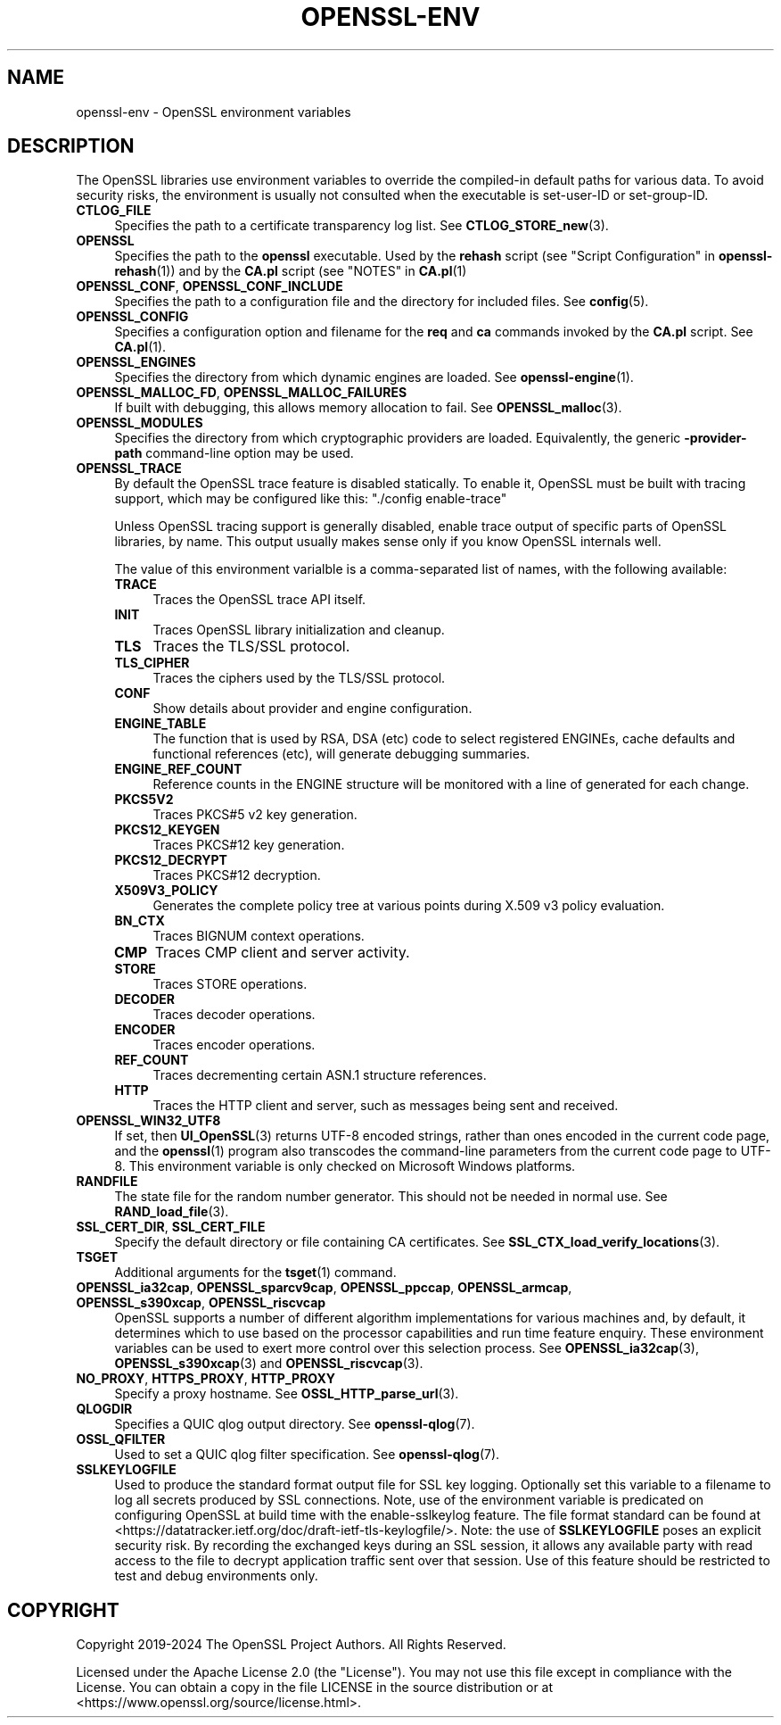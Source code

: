 .\" -*- mode: troff; coding: utf-8 -*-
.\" Automatically generated by Pod::Man 5.0102 (Pod::Simple 3.45)
.\"
.\" Standard preamble:
.\" ========================================================================
.de Sp \" Vertical space (when we can't use .PP)
.if t .sp .5v
.if n .sp
..
.de Vb \" Begin verbatim text
.ft CW
.nf
.ne \\$1
..
.de Ve \" End verbatim text
.ft R
.fi
..
.\" \*(C` and \*(C' are quotes in nroff, nothing in troff, for use with C<>.
.ie n \{\
.    ds C` ""
.    ds C' ""
'br\}
.el\{\
.    ds C`
.    ds C'
'br\}
.\"
.\" Escape single quotes in literal strings from groff's Unicode transform.
.ie \n(.g .ds Aq \(aq
.el       .ds Aq '
.\"
.\" If the F register is >0, we'll generate index entries on stderr for
.\" titles (.TH), headers (.SH), subsections (.SS), items (.Ip), and index
.\" entries marked with X<> in POD.  Of course, you'll have to process the
.\" output yourself in some meaningful fashion.
.\"
.\" Avoid warning from groff about undefined register 'F'.
.de IX
..
.nr rF 0
.if \n(.g .if rF .nr rF 1
.if (\n(rF:(\n(.g==0)) \{\
.    if \nF \{\
.        de IX
.        tm Index:\\$1\t\\n%\t"\\$2"
..
.        if !\nF==2 \{\
.            nr % 0
.            nr F 2
.        \}
.    \}
.\}
.rr rF
.\" ========================================================================
.\"
.IX Title "OPENSSL-ENV 7ossl"
.TH OPENSSL-ENV 7ossl 2025-07-01 3.5.1 OpenSSL
.\" For nroff, turn off justification.  Always turn off hyphenation; it makes
.\" way too many mistakes in technical documents.
.if n .ad l
.nh
.SH NAME
openssl\-env \- OpenSSL environment variables
.SH DESCRIPTION
.IX Header "DESCRIPTION"
The OpenSSL libraries use environment variables to override the
compiled-in default paths for various data.
To avoid security risks, the environment is usually not consulted when
the executable is set-user-ID or set-group-ID.
.IP \fBCTLOG_FILE\fR 4
.IX Item "CTLOG_FILE"
Specifies the path to a certificate transparency log list.
See \fBCTLOG_STORE_new\fR\|(3).
.IP \fBOPENSSL\fR 4
.IX Item "OPENSSL"
Specifies the path to the \fBopenssl\fR executable. Used by
the \fBrehash\fR script (see "Script Configuration" in \fBopenssl\-rehash\fR\|(1))
and by the \fBCA.pl\fR script (see "NOTES" in \fBCA.pl\fR\|(1)
.IP "\fBOPENSSL_CONF\fR, \fBOPENSSL_CONF_INCLUDE\fR" 4
.IX Item "OPENSSL_CONF, OPENSSL_CONF_INCLUDE"
Specifies the path to a configuration file and the directory for
included files.
See \fBconfig\fR\|(5).
.IP \fBOPENSSL_CONFIG\fR 4
.IX Item "OPENSSL_CONFIG"
Specifies a configuration option and filename for the \fBreq\fR and \fBca\fR
commands invoked by the \fBCA.pl\fR script.
See \fBCA.pl\fR\|(1).
.IP \fBOPENSSL_ENGINES\fR 4
.IX Item "OPENSSL_ENGINES"
Specifies the directory from which dynamic engines are loaded.
See \fBopenssl\-engine\fR\|(1).
.IP "\fBOPENSSL_MALLOC_FD\fR, \fBOPENSSL_MALLOC_FAILURES\fR" 4
.IX Item "OPENSSL_MALLOC_FD, OPENSSL_MALLOC_FAILURES"
If built with debugging, this allows memory allocation to fail.
See \fBOPENSSL_malloc\fR\|(3).
.IP \fBOPENSSL_MODULES\fR 4
.IX Item "OPENSSL_MODULES"
Specifies the directory from which cryptographic providers are loaded.
Equivalently, the generic \fB\-provider\-path\fR command-line option may be used.
.IP \fBOPENSSL_TRACE\fR 4
.IX Item "OPENSSL_TRACE"
By default the OpenSSL trace feature is disabled statically.
To enable it, OpenSSL must be built with tracing support,
which may be configured like this: \f(CW\*(C`./config enable\-trace\*(C'\fR
.Sp
Unless OpenSSL tracing support is generally disabled,
enable trace output of specific parts of OpenSSL libraries, by name.
This output usually makes sense only if you know OpenSSL internals well.
.Sp
The value of this environment varialble is a comma-separated list of names,
with the following available:
.RS 4
.IP \fBTRACE\fR 4
.IX Item "TRACE"
Traces the OpenSSL trace API itself.
.IP \fBINIT\fR 4
.IX Item "INIT"
Traces OpenSSL library initialization and cleanup.
.IP \fBTLS\fR 4
.IX Item "TLS"
Traces the TLS/SSL protocol.
.IP \fBTLS_CIPHER\fR 4
.IX Item "TLS_CIPHER"
Traces the ciphers used by the TLS/SSL protocol.
.IP \fBCONF\fR 4
.IX Item "CONF"
Show details about provider and engine configuration.
.IP \fBENGINE_TABLE\fR 4
.IX Item "ENGINE_TABLE"
The function that is used by RSA, DSA (etc) code to select registered
ENGINEs, cache defaults and functional references (etc), will generate
debugging summaries.
.IP \fBENGINE_REF_COUNT\fR 4
.IX Item "ENGINE_REF_COUNT"
Reference counts in the ENGINE structure will be monitored with a line
of generated for each change.
.IP \fBPKCS5V2\fR 4
.IX Item "PKCS5V2"
Traces PKCS#5 v2 key generation.
.IP \fBPKCS12_KEYGEN\fR 4
.IX Item "PKCS12_KEYGEN"
Traces PKCS#12 key generation.
.IP \fBPKCS12_DECRYPT\fR 4
.IX Item "PKCS12_DECRYPT"
Traces PKCS#12 decryption.
.IP \fBX509V3_POLICY\fR 4
.IX Item "X509V3_POLICY"
Generates the complete policy tree at various points during X.509 v3
policy evaluation.
.IP \fBBN_CTX\fR 4
.IX Item "BN_CTX"
Traces BIGNUM context operations.
.IP \fBCMP\fR 4
.IX Item "CMP"
Traces CMP client and server activity.
.IP \fBSTORE\fR 4
.IX Item "STORE"
Traces STORE operations.
.IP \fBDECODER\fR 4
.IX Item "DECODER"
Traces decoder operations.
.IP \fBENCODER\fR 4
.IX Item "ENCODER"
Traces encoder operations.
.IP \fBREF_COUNT\fR 4
.IX Item "REF_COUNT"
Traces decrementing certain ASN.1 structure references.
.IP \fBHTTP\fR 4
.IX Item "HTTP"
Traces the HTTP client and server, such as messages being sent and received.
.RE
.RS 4
.RE
.IP \fBOPENSSL_WIN32_UTF8\fR 4
.IX Item "OPENSSL_WIN32_UTF8"
If set, then \fBUI_OpenSSL\fR\|(3) returns UTF\-8 encoded strings, rather than
ones encoded in the current code page, and
the \fBopenssl\fR\|(1) program also transcodes the command-line parameters
from the current code page to UTF\-8.
This environment variable is only checked on Microsoft Windows platforms.
.IP \fBRANDFILE\fR 4
.IX Item "RANDFILE"
The state file for the random number generator.
This should not be needed in normal use.
See \fBRAND_load_file\fR\|(3).
.IP "\fBSSL_CERT_DIR\fR, \fBSSL_CERT_FILE\fR" 4
.IX Item "SSL_CERT_DIR, SSL_CERT_FILE"
Specify the default directory or file containing CA certificates.
See \fBSSL_CTX_load_verify_locations\fR\|(3).
.IP \fBTSGET\fR 4
.IX Item "TSGET"
Additional arguments for the \fBtsget\fR\|(1) command.
.IP "\fBOPENSSL_ia32cap\fR, \fBOPENSSL_sparcv9cap\fR, \fBOPENSSL_ppccap\fR, \fBOPENSSL_armcap\fR, \fBOPENSSL_s390xcap\fR, \fBOPENSSL_riscvcap\fR" 4
.IX Item "OPENSSL_ia32cap, OPENSSL_sparcv9cap, OPENSSL_ppccap, OPENSSL_armcap, OPENSSL_s390xcap, OPENSSL_riscvcap"
OpenSSL supports a number of different algorithm implementations for
various machines and, by default, it determines which to use based on the
processor capabilities and run time feature enquiry.  These environment
variables can be used to exert more control over this selection process.
See \fBOPENSSL_ia32cap\fR\|(3), \fBOPENSSL_s390xcap\fR\|(3) and \fBOPENSSL_riscvcap\fR\|(3).
.IP "\fBNO_PROXY\fR, \fBHTTPS_PROXY\fR, \fBHTTP_PROXY\fR" 4
.IX Item "NO_PROXY, HTTPS_PROXY, HTTP_PROXY"
Specify a proxy hostname.
See \fBOSSL_HTTP_parse_url\fR\|(3).
.IP \fBQLOGDIR\fR 4
.IX Item "QLOGDIR"
Specifies a QUIC qlog output directory. See \fBopenssl\-qlog\fR\|(7).
.IP \fBOSSL_QFILTER\fR 4
.IX Item "OSSL_QFILTER"
Used to set a QUIC qlog filter specification. See \fBopenssl\-qlog\fR\|(7).
.IP \fBSSLKEYLOGFILE\fR 4
.IX Item "SSLKEYLOGFILE"
Used to produce the standard format output file for SSL key logging.  Optionally
set this variable to a filename to log all secrets produced by SSL connections.
Note, use of the environment variable is predicated on configuring OpenSSL at
build time with the enable-sslkeylog feature.  The file format standard can be
found at <https://datatracker.ietf.org/doc/draft\-ietf\-tls\-keylogfile/>.
Note: the use of \fBSSLKEYLOGFILE\fR poses an explicit security risk.  By recording
the exchanged keys during an SSL session, it allows any available party with
read access to the file to decrypt application traffic sent over that session.
Use of this feature should be restricted to test and debug environments only.
.SH COPYRIGHT
.IX Header "COPYRIGHT"
Copyright 2019\-2024 The OpenSSL Project Authors. All Rights Reserved.
.PP
Licensed under the Apache License 2.0 (the "License").  You may not use
this file except in compliance with the License.  You can obtain a copy
in the file LICENSE in the source distribution or at
<https://www.openssl.org/source/license.html>.
